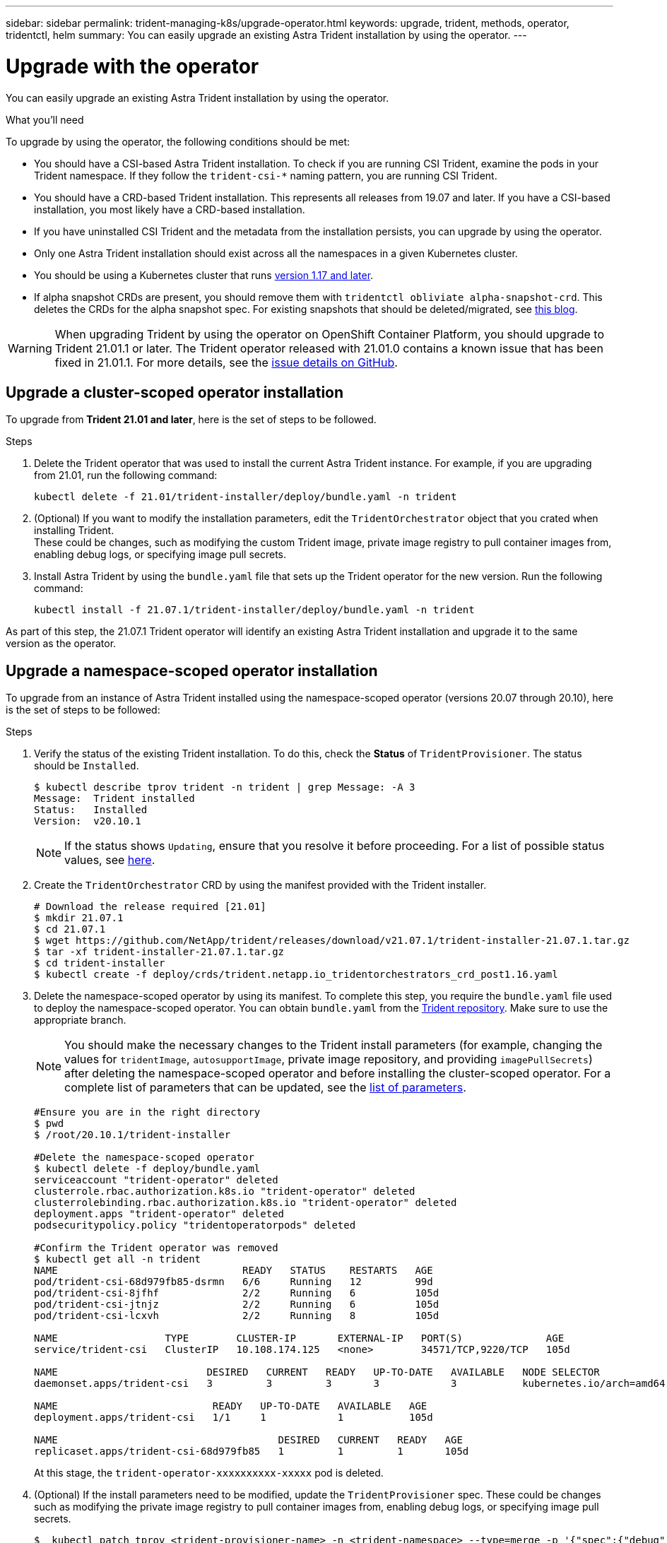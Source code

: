 ---
sidebar: sidebar
permalink: trident-managing-k8s/upgrade-operator.html
keywords: upgrade, trident, methods, operator, tridentctl, helm
summary: You can easily upgrade an existing Astra Trident installation by using the operator.
---

= Upgrade with the operator
:hardbreaks:
:icons: font
:imagesdir: ../media/

You can easily upgrade an existing Astra Trident installation by using the operator.

.What you'll need

To upgrade by using the operator, the following conditions should be met:

* You should have a CSI-based Astra Trident installation. To check if you are running CSI Trident, examine the pods in your Trident namespace. If they follow the `trident-csi-*` naming pattern, you are running CSI Trident.
* You should have a CRD-based Trident installation. This represents all releases from 19.07 and later. If you have a CSI-based installation, you most likely have a CRD-based installation.
* If you have uninstalled CSI Trident and the metadata from the installation persists, you can upgrade by using the operator.
* Only one Astra Trident installation should exist across all the namespaces in a given Kubernetes cluster.
* You should be using a Kubernetes cluster that runs  link:requirements.html[version 1.17 and later^].
* If alpha snapshot CRDs are present, you should remove them with `tridentctl obliviate alpha-snapshot-crd`. This deletes the CRDs for the alpha snapshot spec. For existing snapshots that should be deleted/migrated, see https://netapp.io/2020/01/30/alpha-to-beta-snapshots/[this blog^].

WARNING: When upgrading Trident by using the operator on OpenShift Container Platform, you should upgrade to Trident 21.01.1 or later. The Trident operator released with 21.01.0 contains a known issue that has been fixed in 21.01.1. For more details, see the https://github.com/NetApp/trident/issues/517[issue details on GitHub^].

== Upgrade a cluster-scoped operator installation

To upgrade from *Trident 21.01 and later*, here is the set of steps to be followed.

.Steps
. Delete the Trident operator that was used to install the current Astra Trident instance. For example, if you are upgrading from 21.01, run the following command:
+
----
kubectl delete -f 21.01/trident-installer/deploy/bundle.yaml -n trident
----
. (Optional) If you want to modify the installation parameters, edit the `TridentOrchestrator` object that you crated when installing Trident.
These could be changes, such as modifying the custom Trident image, private image registry to pull container images from, enabling debug logs, or specifying image pull secrets.
. Install Astra Trident by using the `bundle.yaml` file that sets up the Trident operator for the new version. Run the following command:
+
----
kubectl install -f 21.07.1/trident-installer/deploy/bundle.yaml -n trident
----

As part of this step, the 21.07.1 Trident operator will identify an existing Astra Trident installation and upgrade it to the same version as the operator.

== Upgrade a namespace-scoped operator installation

To upgrade from an instance of Astra Trident installed using the namespace-scoped operator (versions 20.07 through 20.10), here is the set of steps to be followed:

.Steps
. Verify the status of the existing Trident installation. To do this, check the *Status* of  `TridentProvisioner`. The status should be `Installed`.
+
----
$ kubectl describe tprov trident -n trident | grep Message: -A 3
Message:  Trident installed
Status:   Installed
Version:  v20.10.1
----
+
NOTE:  If the status shows `Updating`, ensure that you resolve it before proceeding. For a list of possible status values, see https://docs.netapp.com/us-en/trident/trident-get-started/kubernetes-deploy-operator.html[here^].
. Create the `TridentOrchestrator` CRD by using the manifest provided with the Trident installer.
+
----
# Download the release required [21.01]
$ mkdir 21.07.1
$ cd 21.07.1
$ wget https://github.com/NetApp/trident/releases/download/v21.07.1/trident-installer-21.07.1.tar.gz
$ tar -xf trident-installer-21.07.1.tar.gz
$ cd trident-installer
$ kubectl create -f deploy/crds/trident.netapp.io_tridentorchestrators_crd_post1.16.yaml
----
. Delete the namespace-scoped operator by using its manifest. To complete this step, you require the `bundle.yaml` file used to deploy the namespace-scoped operator. You can obtain `bundle.yaml` from the https://github.com/NetApp/trident/blob/stable/v20.10/deploy/bundle.yaml[Trident repository^]. Make sure to use the appropriate branch.
+
NOTE: You should make the necessary changes to the Trident install parameters (for example, changing the values for `tridentImage`, `autosupportImage`, private image repository, and providing `imagePullSecrets`) after deleting the namespace-scoped operator and before installing the cluster-scoped operator. For a complete list of parameters that can be updated, see the link:../trident-deploy-k8s/kubernetes-customize-deploy.html[list of parameters^].
+
----
#Ensure you are in the right directory
$ pwd
$ /root/20.10.1/trident-installer

#Delete the namespace-scoped operator
$ kubectl delete -f deploy/bundle.yaml
serviceaccount "trident-operator" deleted
clusterrole.rbac.authorization.k8s.io "trident-operator" deleted
clusterrolebinding.rbac.authorization.k8s.io "trident-operator" deleted
deployment.apps "trident-operator" deleted
podsecuritypolicy.policy "tridentoperatorpods" deleted

#Confirm the Trident operator was removed
$ kubectl get all -n trident
NAME                               READY   STATUS    RESTARTS   AGE
pod/trident-csi-68d979fb85-dsrmn   6/6     Running   12         99d
pod/trident-csi-8jfhf              2/2     Running   6          105d
pod/trident-csi-jtnjz              2/2     Running   6          105d
pod/trident-csi-lcxvh              2/2     Running   8          105d

NAME                  TYPE        CLUSTER-IP       EXTERNAL-IP   PORT(S)              AGE
service/trident-csi   ClusterIP   10.108.174.125   <none>        34571/TCP,9220/TCP   105d

NAME                         DESIRED   CURRENT   READY   UP-TO-DATE   AVAILABLE   NODE SELECTOR                                     AGE
daemonset.apps/trident-csi   3         3         3       3            3           kubernetes.io/arch=amd64,kubernetes.io/os=linux   105d

NAME                          READY   UP-TO-DATE   AVAILABLE   AGE
deployment.apps/trident-csi   1/1     1            1           105d

NAME                                     DESIRED   CURRENT   READY   AGE
replicaset.apps/trident-csi-68d979fb85   1         1         1       105d
----
+
At this stage, the `trident-operator-xxxxxxxxxx-xxxxx` pod is deleted.

. (Optional) If the install parameters need to be modified, update the `TridentProvisioner` spec. These could be changes such as modifying the private image registry to pull container images from, enabling debug logs, or specifying image pull secrets.
+
----
$  kubectl patch tprov <trident-provisioner-name> -n <trident-namespace> --type=merge -p '{"spec":{"debug":true}}'
----
. Install the cluster-scoped operator.
+
NOTE: Installing the cluster-scoped operator initiates the migration of `TridentProvisioner` objects to `TridentOrchestrator` objects, deletes `TridentProvisioner` objects and the `tridentprovisioner` CRD, and upgrades Astra Trident to the version of the cluster-scoped operator being used. In the example that follows, Trident is upgraded to 21.07.1.
+
IMPORTANT: Upgrading Astra Trident by using the cluster-scoped operator results in the migration of `tridentProvisioner` to a `tridentOrchestrator` object with the same name. This is automatically handled by the operator. The upgrade will also have Astra Trident installed in the same namespace as before.
+
----
#Ensure you are in the correct directory
$ pwd
$ /root/21.07.1/trident-installer

#Install the cluster-scoped operator in the **same namespace**
$ kubectl create -f deploy/bundle.yaml
serviceaccount/trident-operator created
clusterrole.rbac.authorization.k8s.io/trident-operator created
clusterrolebinding.rbac.authorization.k8s.io/trident-operator created
deployment.apps/trident-operator created
podsecuritypolicy.policy/tridentoperatorpods created

#All tridentProvisioners will be removed, including the CRD itself
$ kubectl get tprov -n trident
Error from server (NotFound): Unable to list "trident.netapp.io/v1, Resource=tridentprovisioners": the server could not find the requested resource (get tridentprovisioners.trident.netapp.io)

#tridentProvisioners are replaced by tridentOrchestrator
$ kubectl get torc
NAME      AGE
trident   13s

#Examine Trident pods in the namespace
$ kubectl get pods -n trident
NAME                                READY   STATUS    RESTARTS   AGE
trident-csi-79df798bdc-m79dc        6/6     Running   0          1m41s
trident-csi-xrst8                   2/2     Running   0          1m41s
trident-operator-5574dbbc68-nthjv   1/1     Running   0          1m52s

#Confirm Trident has been updated to the desired version
$ kubectl describe torc trident | grep Message -A 3
Message:                Trident installed
Namespace:              trident
Status:                 Installed
Version:                v21.07.1
----

== Upgrade a Helm-based operator installation

Perform the following steps to upgrade a Helm-based operator installation.

.Steps
. Download the latest Astra Trident release.
. Use the `helm upgrade` command. See the following example:
+
----
$ helm upgrade <name> trident-operator-21.07.1.tgz
----
+
where `trident-operator-21.07.1.tgz` reflects the version that you want to upgrade to.
. Run `helm list` to verify that the chart and app version have both been upgraded.

NOTE: To pass configuration data during the upgrade, use `--set`.

For example, to change the default value of `tridentDebug`, run the following command:
----
$ helm upgrade <name> trident-operator-21.07.1-custom.tgz --set tridentDebug=true
----

If you run `$ tridentctl logs`, you can see the debug messages.

NOTE: If you set any non-default options during the initial installation, ensure that the options are included in the upgrade command, or else, the values will be reset to their defaults.

== Upgrade from a non-operator installation

If you have a CSI Trident instance that meets the prerequisites listed above, you can upgrade to the latest release of the Trident operator.

.Steps
. Download the latest Astra Trident release.
+
----
# Download the release required [21.07.1]
$ mkdir 21.07.1
$ cd 21.07.1
$ wget https://github.com/NetApp/trident/releases/download/v21.07.1/trident-installer-21.07.1.tar.gz
$ tar -xf trident-installer-21.07.1.tar.gz
$ cd trident-installer
----

. Create the `tridentorchestrator` CRD from the manifest.
+
----
$ kubectl create -f deploy/crds/trident.netapp.io_tridentorchestrators_crd_post1.16.yaml
----

. Deploy the operator.
+
----
#Install the cluster-scoped operator in the **same namespace**
$ kubectl create -f deploy/bundle.yaml
serviceaccount/trident-operator created
clusterrole.rbac.authorization.k8s.io/trident-operator created
clusterrolebinding.rbac.authorization.k8s.io/trident-operator created
deployment.apps/trident-operator created
podsecuritypolicy.policy/tridentoperatorpods created

#Examine the pods in the Trident namespace
NAME                                READY   STATUS    RESTARTS   AGE
trident-csi-79df798bdc-m79dc        6/6     Running   0          150d
trident-csi-xrst8                   2/2     Running   0          150d
trident-operator-5574dbbc68-nthjv   1/1     Running   0          1m30s
----

. Create a `TridentOrchestrator` CR for installing Astra Trident.
+
----
#Create a tridentOrchestrator to initate a Trident install
$ cat deploy/crds/tridentorchestrator_cr.yaml
apiVersion: trident.netapp.io/v1
kind: TridentOrchestrator
metadata:
  name: trident
spec:
  debug: true
  namespace: trident

$ kubectl create -f deploy/crds/tridentorchestrator_cr.yaml

#Examine the pods in the Trident namespace
NAME                                READY   STATUS    RESTARTS   AGE
trident-csi-79df798bdc-m79dc        6/6     Running   0          1m
trident-csi-xrst8                   2/2     Running   0          1m
trident-operator-5574dbbc68-nthjv   1/1     Running   0          5m41s

#Confirm Trident was upgraded to the desired version
$ kubectl describe torc trident | grep Message -A 3
Message:                Trident installed
Namespace:              trident
Status:                 Installed
Version:                v21.07.1
----

The existing backends and PVCs are automatically available.
